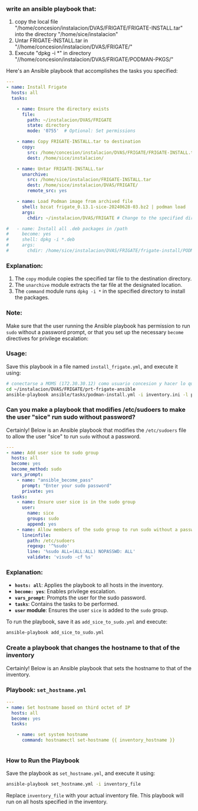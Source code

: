 :PROPERTIES:
:GPTEL_MODEL: gpt-4o-mini
:GPTEL_BACKEND: ChatGPT
:GPTEL_SYSTEM: You are a large language model living in Emacs and a helpful assistant. Respond concisely.
:GPTEL_BOUNDS: ((649 . 720) (2267 . 2375) (2589 . 2599) (2708 . 2845) (2846 . 2862))
:END:

*** write an ansible playbook that:
		1. copy the local file
           "/home/concesion/instalacion/DVAS/FRIGATE/FRIGATE-INSTALL.tar" into
           the directory "/home/sice/instalacion"
		2. Untar FRIGATE-INSTALL.tar in
           "//home/concesion/instalacion/DVAS/FRIGATE/"
		3. Execute "dpkg -i *" in directory
           "//home/concesion/instalacion/DVAS/FRIGATE/PODMAN-PKGS/"

Here's an Ansible playbook that accomplishes the tasks you specified:

 #+begin_src yaml :tangle ansible/tasks/podman-install.yml
---
- name: Install Frigate
  hosts: all
  tasks:

    - name: Ensure the directory exists
      file:
        path: ~/instalacion/DVAS/FRIGATE
        state: directory
        mode: '0755'  # Optional: Set permissions

    - name: Copy FRIGATE-INSTALL.tar to destination
      copy:
        src: /home/concesion/instalacion/DVAS/FRIGATE/FRIGATE-INSTALL.tar
        dest: /home/sice/instalacion/

    - name: Untar FRIGATE-INSTALL.tar
      unarchive:
        src: /home/sice/instalacion/FRIGATE-INSTALL.tar
        dest: /home/sice/instalacion/DVAS/FRIGATE/
        remote_src: yes

    - name: Load Podman image from archived file
      shell: bzcat frigate_0.13.1-sice-20240628-03.bz2 | podman load
      args:
        chdir: ~/instalacion/DVAS/FRIGATE # Change to the specified directory before executing the command

#   - name: Install all .deb packages in /path
#     become: yes
#     shell: dpkg -i *.deb
#     args:
#       chdir: /home/sice/instalacion/DVAS/FRIGATE/frigate-install/PODMAN-PKGS/
#+end_src

*** Explanation:
1. The =copy= module copies the specified tar file to the destination directory.
2. The =unarchive= module extracts the tar file at the designated location.
3. The =command= module runs =dpkg -i *= in the specified directory to install the
   packages.


*** Note:
Make sure that the user running the Ansible playbook has permission to run =sudo=
without a password prompt, or that you set up the necessary =become= directives
for privilege escalation:


*** Usage:
Save this playbook in a file named =install_frigate.yml=, and execute it using:
#+begin_src bash
  # conectarse a MOMS (172.30.30.12) como usuario concesion y hacer lo que sigue
  cd ~/instalacion/DVAS/FRIGATE/prt-frigate-ansible
  ansible-playbook ansible/tasks/podman-install.yml -i inventory.ini -l prt-zm01
#+end_src

*** Can you make a playbook that modifies /etc/sudoers to make the user "sice" run sudo without password?

Certainly! Below is an Ansible playbook that modifies the =/etc/sudoers= file to
allow the user "sice" to run =sudo= without a password.

#+begin_src yaml :tangle ansible/tasks/add_sice_to_sudo.yml
---
- name: Add user sice to sudo group
  hosts: all
  become: yes
  become_method: sudo
  vars_prompt:
    - name: "ansible_become_pass"
      prompt: "Enter your sudo password"
      private: yes
  tasks:
    - name: Ensure user sice is in the sudo group
      user:
        name: sice
        groups: sudo
        append: yes
    - name: Allow members of the sudo group to run sudo without a password
      lineinfile:
        path: /etc/sudoers
        regexp: '^%sudo'
        line: '%sudo ALL=(ALL:ALL) NOPASSWD: ALL'
        validate: 'visudo -cf %s'

#+end_src

*** Explanation:
- *=hosts: all=*: Applies the playbook to all hosts in the inventory.
- *=become: yes=*: Enables privilege escalation.
- *=vars_prompt=*: Prompts the user for the sudo password.
- *=tasks=*: Contains the tasks to be performed.
- *=user= module*: Ensures the user =sice= is added to the =sudo= group.

To run the playbook, save it as =add_sice_to_sudo.yml= and execute:

#+begin_src bash
ansible-playbook add_sice_to_sudo.yml
#+end_src

*** Create a playbook that changes the hostname to that of the inventory

Certainly! Below is an Ansible playbook that sets the hostname to that of the
inventory.

*** Playbook: =set_hostname.yml=

#+begin_src yaml :tangle ansible/tasks/set_hostname.yml
---
- name: Set hostname based on third octet of IP
  hosts: all
  become: yes
  tasks:

    - name: set system hostname
      command: hostnamectl set-hostname {{ inventory_hostname }}


#+end_src


*** How to Run the Playbook
Save the playbook as =set_hostname.yml=, and execute it using:

#+begin_src bash
ansible-playbook set_hostname.yml -i inventory_file
#+end_src

Replace =inventory_file= with your actual inventory file. This playbook will run
on all hosts specified in the inventory.



